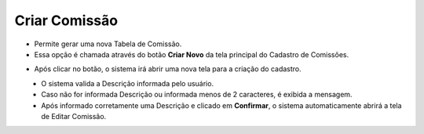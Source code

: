 Criar Comissão
##############
- Permite gerar uma nova Tabela de Comissão.

- Essa opção é chamada através do botão **Criar Novo** da tela principal do Cadastro de Comissões.

|imagem1|

- Após clicar no botão, o sistema irá abrir uma nova tela para a criação do cadastro.

|imagem3|
   * O sistema valida a Descrição informada pelo usuário.
   * Caso não for informada Descrição ou informada menos de 2 caracteres, é exibida a mensagem.

|imagem4|
   * Após informado corretamente uma Descrição e clicado em **Confirmar**, o sistema automaticamente abrirá a tela de Editar Comissão.

.. |br| raw:: html
   
   <br />

.. |imagem1| image:: imagens/comissao_1.png

.. |imagem3| image:: imagens/Criar_Comissao.png

.. |imagem4| image:: imagens/Criar_Comissao_2.png
